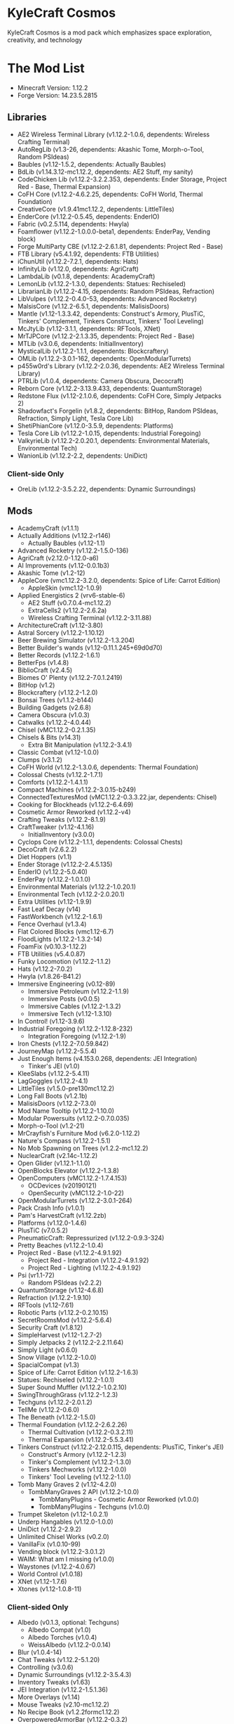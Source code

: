 * KyleCraft Cosmos

KyleCraft Cosmos is a mod pack which emphasizes space exploration, creativity,
and technology

* The Mod List

- Minecraft Version: 1.12.2
- Forge Version: 14.23.5.2815

** Libraries
- AE2 Wireless Terminal Library (v1.12.2-1.0.6, dependents: Wireless Crafting
  Terminal)
- AutoRegLib (v1.3-26, dependents: Akashic Tome, Morph-o-Tool, Random PSIdeas)
- Baubles (v1.12-1.5.2, dependents: Actually Baubles)
- BdLib (v1.14.3.12-mc1.12.2, dependents: AE2 Stuff, my sanity)
- CodeChicken Lib (v1.12.2-3.2.2.353, dependents: Ender Storage, Project Red -
  Base, Thermal Expansion)
- CoFH Core (v1.12.2-4.6.2.25, dependents: CoFH World, Thermal Foundation)
- CreativeCore (v1.9.41\under{}mc1.12.2, dependents: LittleTiles)
- EnderCore (v1.12.2-0.5.45, dependents: EnderIO)
- Fabric (v0.2.5.114, dependents: Hwyla)
- Foamflower (v1.12.2-1.0.0.0-beta1, dependents: EnderPay, Vending block)
- Forge MultiParty CBE (v1.12.2-2.6.1.81, dependents: Project Red - Base)
- FTB Library (v5.4.1.92, dependents: FTB Utilities)
- iChunUtil (v1.12.2-7.2.1, dependents: Hats)
- InfinityLib (v1.12.0, dependents: AgriCraft)
- LambdaLib (v0.1.8, dependents: AcademyCraft)
- LemonLib (v1.12.2-1.3.0, dependents: Statues: Rechiseled)
- LibrarianLib (v1.12.2-4.15, dependents: Random PSIdeas, Refraction)
- LibVulpes (v1.12.2-0.4.0-53, dependents: Advanced Rocketry)
- MalsisCore (v1.12.2-6.5.1, dependents: MalisisDoors)
- Mantle (v1.12-1.3.3.42, dependents: Construct's Armory, PlusTiC, Tinkers'
  Complement, Tinkers Construct, Tinkers' Tool Leveling)
- McJtyLib (v1.12-3.1.1, dependents: RFTools, XNet)
- MrTJPCore (v1.12.2-2.1.3.35, dependents: Project Red - Base)
- MTLib (v3.0.6, dependents: InitialInventory)
- MysticalLib (v1.12.2-1.1.1, dependents: Blockcraftery)
- OMLib (v1.12.2-3.0.1-162, dependents: OpenModularTurrets)
- p455w0rd's Library (v1.12.2-2.0.36, dependents: AE2 Wireless Terminal Library)
- PTRLib (v1.0.4, dependents: Camera Obscura, Decocraft)
- Reborn Core (v1.12.2-3.13.9.433, dependents: QuantumStorage)
- Redstone Flux (v1.12-2.1.0.6, dependents: CoFH Core, Simply Jetpacks 2)
- Shadowfact's Forgelin (v1.8.2, dependents: BitHop, Random PSIdeas, Refraction,
  Simply Light, Tesla Core Lib)
- ShetiPhianCore (v1.12.0-3.5.9, dependents: Platforms)
- Tesla Core Lib (v1.12.2-1.0.15, dependents: Industrial Foregoing)
- ValkyrieLib (v1.12.2-2.0.20.1, dependents: Environmental Materials,
  Environmental Tech)
- WanionLib (v1.12.2-2.2, dependents: UniDict)
*** Client-side Only
- OreLib (v1.12.2-3.5.2.22, dependents: Dynamic Surroundings)

** Mods
- AcademyCraft (v1.1.1)
- Actually Additions (v1.12.2-r146)
  - Actually Baubles (v1.12-1.1)
- Advanced Rocketry (v1.12.2-1.5.0-136)
- AgriCraft (v2.12.0-1.12.0-a6)
- AI Improvements (v1.12-0.0.1b3)
- Akashic Tome (v1.2-12)
- AppleCore (vmc1.12.2-3.2.0, dependents: Spice of Life: Carrot Edition)
  - AppleSkin (vmc1.12-1.0.9)
- Applied Energistics 2 (vrv6-stable-6)
  - AE2 Stuff (v0.7.0.4-mc1.12.2)
  - ExtraCells2 (v1.12.2-2.6.2a)
  - Wireless Crafting Terminal (v1.12.2-3.11.88)
- ArchitectureCraft (v1.12-3.80)
- Astral Sorcery (v1.12.2-1.10.12)
- Beer Brewing Simulator (v1.12.2-1.3.204)
- Better Builder's wands (v1.12-0.11.1.245+69d0d70)
- Better Records (v1.12.2-1.6.1)
- BetterFps (v1.4.8)
- BiblioCraft (v2.4.5)
- Biomes O' Plenty (v1.12.2-7.0.1.2419)
- BitHop (v1.2)
- Blockcraftery (v1.12.2-1.2.0)
- Bonsai Trees (v1.1.2-b144)
- Building Gadgets (v2.6.8)
- Camera Obscura (v1.0.3)
- Catwalks (v1.12.2-4.0.44)
- Chisel (vMC1.12.2-0.2.1.35)
- Chisels & Bits (v14.31)
  - Extra Bit Manipulation (v1.12.2-3.4.1)
- Classic Combat (v1.12-1.0.0)
- Clumps (v3.1.2)
- CoFH World (v1.12.2-1.3.0.6, dependents: Thermal Foundation)
- Colossal Chests (v1.12.2-1.7.1)
- Comforts (v1.12.2-1.4.1.1)
- Compact Machines (v1.12.2-3.0.15-b249)
- ConnectedTexturesMod (vMC1.12.2-0.3.3.22.jar, dependents: Chisel)
- Cooking for Blockheads (v1.12.2-6.4.69)
- Cosmetic Armor Reworked (v1.12.2-v4)
- Crafting Tweaks (v1.12.2-8.1.9)
- CraftTweaker (v1.12-4.1.16)
  - InitialInventory (v3.0.0)
- Cyclops Core (v1.12.2-1.1.1, dependents: Colossal Chests)
- DecoCraft (v2.6.2\under1.12.2)
- Diet Hoppers (v1.1)
- Ender Storage (v1.12.2-2.4.5.135)
- EnderIO (v1.12.2-5.0.40)
- EnderPay (v1.12.2-1.0.1.0)
- Environmental Materials (v1.12.2-1.0.20.1)
- Environmental Tech (v1.12.2-2.0.20.1)
- Extra Utilities (v1.12-1.9.9)
- Fast Leaf Decay (v14)
- FastWorkbench (v1.12.2-1.6.1)
- Fence Overhaul (v1.3.4)
- Flat Colored Blocks (vmc1.12-6.7)
- FloodLights (v1.12.2-1.3.2-14)
- FoamFix (v0.10.3-1.12.2)
- FTB Utilities (v5.4.0.87)
- Funky Locomotion (v1.12.2-1.1.2)
- Hats (v1.12.2-7.0.2)
- Hwyla (v1.8.26-B41\under1.12.2)
- Immersive Engineering (v0.12-89)
  - Immersive Petroleum (v1.12.2-1.1.9)
  - Immersive Posts (v0.0.5)
  - Immersive Cables (v1.12.2-1.3.2)
  - Immersive Tech (v1.12-1.3.10)
- In Control! (v1.12-3.9.6)
- Industrial Foregoing (v1.12.2-1.12.8-232)
  - Integration Foregoing (v1.12.2-1.9)
- Iron Chests (v1.12.2-7.0.59.842)
- JourneyMap (v1.12.2-5.5.4)
- Just Enough Items (v4.153.0.268, dependents: JEI Integration)
  - Tinker's JEI (v1.0)
- KleeSlabs (v1.12.2-5.4.11)
- LagGoggles (v1.12.2-4.1)
- LittleTiles (v1.5.0-pre130\under{}mc1.12.2)
- Long Fall Boots (v1.2.1b)
- MalisisDoors (v1.12.2-7.3.0)
- Mod Name Tooltip (v1.12.2-1.10.0)
- Modular Powersuits (v1.12.2-0.7.0.035)
- Morph-o-Tool (v1.2-21)
- MrCrayfish's Furniture Mod (v6.2.0-1.12.2)
- Nature's Compass (v1.12.2-1.5.1)
- No Mob Spawning on Trees (v1.2.2-mc1.12.2)
- NuclearCraft (v2.14c-1.12.2)
- Open Glider (v1.12.1-1.1.0)
- OpenBlocks Elevator (v1.12.2-1.3.8)
- OpenComputers (vMC1.12.2-1.7.4.153)
  - OCDevices (v20190121)
  - OpenSecurity (vMC1.12.2-1.0-22)
- OpenModularTurrets (v1.12.2-3.0.1-264)
- Pack Crash Info (v1.0.1)
- Pam's HarvestCraft (v1.12.2zb)
- Platforms (v1.12.0-1.4.6)
- PlusTiC (v7.0.5.2)
- PneumaticCraft: Repressurized (v1.12.2-0.9.3-324)
- Pretty Beaches (v1.12.2-1.0.4)
- Project Red - Base (v1.12.2-4.9.1.92)
  - Project Red - Integration (v1.12.2-4.9.1.92)
  - Project Red - Lighting (v1.12.2-4.9.1.92)
- Psi (vr1.1-72)
  - Random PSIdeas (v2.2.2)
- QuantumStorage (v1.12-4.6.8)
- Refraction (v1.12.2-1.9.10)
- RFTools (v1.12-7.61)
- Robotic Parts (v1.12.2-0.2.10.15)
- SecretRoomsMod (v1.12.2-5.6.4)
- Security Craft (v1.8.12)
- SimpleHarvest (v1.12-1.2.7-2)
- Simply Jetpacks 2 (v1.12.2-2.2.11.64)
- Simply Light (v0.6.0)
- Snow Village (v1.12.2-1.0.0)
- SpacialCompat (v1.3)
- Spice of Life: Carrot Edition (v1.12.2-1.6.3)
- Statues: Rechiseled (v1.12.2-1.0.1)
- Super Sound Muffler (v1.12.2-1.0.2.10)
- SwingThroughGrass (v1.12.2-1.2.3)
- Techguns (v1.12.2-2.0.1.2\under1)
- TellMe (v1.12.2-0.6.0)
- The Beneath (v1.12.2-1.5.0)
- Thermal Foundation (v1.12.2-2.6.2.26)
  - Thermal Cultivation (v1.12.2-0.3.2.11)
  - Thermal Expansion (v1.12.2-5.5.3.41)
- Tinkers Construct (v1.12.2-2.12.0.115, dependents: PlusTiC, Tinker's JEI)
  - Construct's Armory (v1.12.2-1.2.3)
  - Tinker's Complement (v1.12.2-1.3.0)
  - Tinkers Mechworks (v1.12.2-1.0.0)
  - Tinkers' Tool Leveling (v1.12.2-1.1.0)
- Tomb Many Graves 2 (v1.12-4.2.0)
  - TombManyGraves 2 API (v1.12.2-1.0.0)
    - TombManyPlugins - Cosmetic Armor Reworked (v1.0.0)
    - TombManyPlugins - Techguns (v1.0.0)
- Trumpet Skeleton (v1.12-1.0.2.1)
- Underp Hangables (v1.12.0-1.0.0)
- UniDict (v1.12.2-2.9.2)
- Unlimited Chisel Works (v0.2.0)
- VanillaFix (v1.0.10-99)
- Vending block (v1.12.2-3.0.1.2)
- WAIM: What am I missing (v1.0.0)
- Waystones (v1.12.2-4.0.67)
- World Control (v1.0.18)
- XNet (v1.12-1.7.6)
- Xtones (v1.12-1.0.8-11)
*** Client-sided Only
- Albedo (v0.1.3, optional: Techguns)
  - Albedo Compat (v1.0)
  - Albedo Torches (v1.0.4)
  - WeissAlbedo (v1.12.2-0.0.14)
- Blur (v1.0.4-14)
- Chat Tweaks (v1.12.2-5.1.20)
- Controlling (v3.0.6)
- Dynamic Surroundings (v1.12.2-3.5.4.3)
- Inventory Tweaks (v1.63)
- JEI Integration (v1.12.2-1.5.1.36)
- More Overlays (v1.14)
- Mouse Tweaks (v2.10-mc1.12.2)
- No Recipe Book (v1.2.2formc1.12.2)
- OverpoweredArmorBar (v1.12.2-0.3.2)
- ReAuth (v3.6.0)
- ResourceLoader (vMC1.12.1-1.5.3)
- SignPicture (v1.12.1-2.8.1)
- Waila Harvestability (vmc1.12-1.1.12)
*** Server-sided Only
- Gotta Go Fast (v1.1)
- Morpheus (v1.12.2-3.5.106)
- NetherPortalFix (v1.12.1-5.3.17)

* Changelog

** v1.0.0
+ Created modpack.
*** Initial Differences from original CurseForge kylecraft
+ Added mod: EnderPay
+ Added mod: TellMe
+ Added mod: Immersive Hempcraft
+ Numerous configurations added/modified.
- Removed mod: Bed Patch
- Removed mod: Buildcraft
- Removed mod: Immersive Tech OreDictionary
- Removed mod: TorchMaster
- Removed mod: WrapUp
